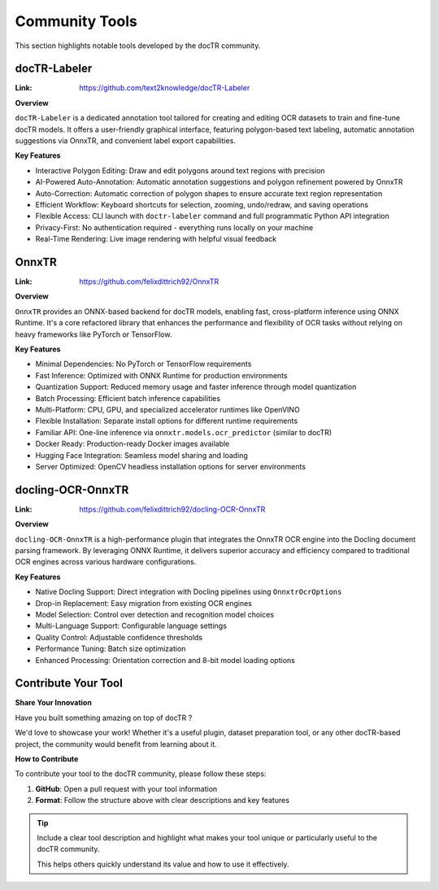 Community Tools
===============

This section highlights notable tools developed by the docTR community.


docTR-Labeler
-------------

:Link: https://github.com/text2knowledge/docTR-Labeler

**Overview**

``docTR-Labeler`` is a dedicated annotation tool tailored for creating and editing OCR datasets to train and fine-tune docTR models. It offers a user-friendly graphical interface, featuring polygon-based text labeling, automatic annotation suggestions via OnnxTR, and convenient label export capabilities.

**Key Features**

* Interactive Polygon Editing: Draw and edit polygons around text regions with precision
* AI-Powered Auto-Annotation: Automatic annotation suggestions and polygon refinement powered by OnnxTR
* Auto-Correction: Automatic correction of polygon shapes to ensure accurate text region representation
* Efficient Workflow: Keyboard shortcuts for selection, zooming, undo/redraw, and saving operations
* Flexible Access: CLI launch with ``doctr-labeler`` command and full programmatic Python API integration
* Privacy-First: No authentication required - everything runs locally on your machine
* Real-Time Rendering: Live image rendering with helpful visual feedback


OnnxTR
------

:Link: https://github.com/felixdittrich92/OnnxTR

**Overview**

``OnnxTR`` provides an ONNX-based backend for docTR models, enabling fast, cross-platform inference using ONNX Runtime. It's a core refactored library that enhances the performance and flexibility of OCR tasks without relying on heavy frameworks like PyTorch or TensorFlow.

**Key Features**

* Minimal Dependencies: No PyTorch or TensorFlow requirements
* Fast Inference: Optimized with ONNX Runtime for production environments
* Quantization Support: Reduced memory usage and faster inference through model quantization
* Batch Processing: Efficient batch inference capabilities
* Multi-Platform: CPU, GPU, and specialized accelerator runtimes like OpenVINO
* Flexible Installation: Separate install options for different runtime requirements
* Familiar API: One-line inference via ``onnxtr.models.ocr_predictor`` (similar to docTR)
* Docker Ready: Production-ready Docker images available
* Hugging Face Integration: Seamless model sharing and loading
* Server Optimized: OpenCV headless installation options for server environments


docling-OCR-OnnxTR
------------------

:Link: https://github.com/felixdittrich92/docling-OCR-OnnxTR

**Overview**

``docling-OCR-OnnxTR`` is a high-performance plugin that integrates the OnnxTR OCR engine into the Docling document parsing framework. By leveraging ONNX Runtime, it delivers superior accuracy and efficiency compared to traditional OCR engines across various hardware configurations.

**Key Features**

* Native Docling Support: Direct integration with Docling pipelines using ``OnnxtrOcrOptions``
* Drop-in Replacement: Easy migration from existing OCR engines
* Model Selection: Control over detection and recognition model choices
* Multi-Language Support: Configurable language settings
* Quality Control: Adjustable confidence thresholds
* Performance Tuning: Batch size optimization
* Enhanced Processing: Orientation correction and 8-bit model loading options


Contribute Your Tool
--------------------

**Share Your Innovation**

Have you built something amazing on top of docTR ?

We'd love to showcase your work! Whether it's a useful plugin, dataset preparation tool, or any other docTR-based project, the community would benefit from learning about it.

**How to Contribute**

To contribute your tool to the docTR community, please follow these steps:

1. **GitHub**: Open a pull request with your tool information
2. **Format**: Follow the structure above with clear descriptions and key features


.. tip::
   Include a clear tool description and highlight what makes your tool unique or particularly useful to the docTR community.

   This helps others quickly understand its value and how to use it effectively.
